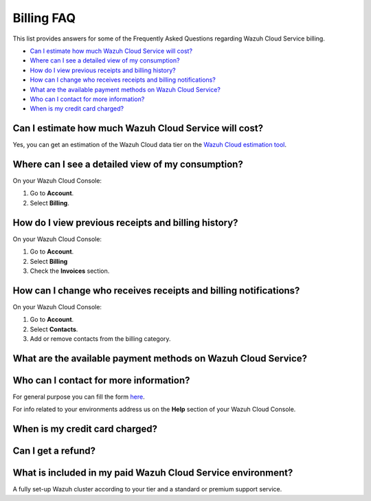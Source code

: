 .. Copyright (C) 2020 Wazuh, Inc.

.. _cloud_account_billing_faq:

Billing FAQ
===========

.. meta::
  :description: Some Frequently Asked Questions about billing. 

This list provides answers for some of the Frequently Asked Questions regarding Wazuh Cloud Service billing.

- `Can I estimate how much Wazuh Cloud Service will cost?`_

- `Where can I see a detailed view of my consumption?`_

- `How do I view previous receipts and billing history?`_

- `How can I change who receives receipts and billing notifications?`_

- `What are the available payment methods on Wazuh Cloud Service?`_

- `Who can I contact for more information?`_

- `When is my credit card charged?`_


  
Can I estimate how much Wazuh Cloud Service will cost?
------------------------------------------------------

Yes, you can get an estimation of the Wazuh Cloud data tier on the `Wazuh Cloud estimation tool <https://wazuh.com/cloud/#pricing>`_.

Where can I see a detailed view of my consumption?
--------------------------------------------------

On your Wazuh Cloud Console:

1. Go to **Account**.

2. Select **Billing**.

How do I view previous receipts and billing history?
----------------------------------------------------

On your Wazuh Cloud Console:

1. Go to **Account**.

2. Select **Billing**

3. Check the **Invoices** section.

How can I change who receives receipts and billing notifications?
-----------------------------------------------------------------

On your Wazuh Cloud Console:

1. Go to **Account**.

2. Select **Contacts**.

3. Add or remove contacts from the billing category.
   

What are the available payment methods on Wazuh Cloud Service?
--------------------------------------------------------------

.. TODO: Answer

Who can I contact for more information?
---------------------------------------

For general purpose you can fill the form `here <https://wazuh.com/cloud/>`_.

For info related to your environments address us on the **Help** section of your Wazuh Cloud Console.

When is my credit card charged?
-------------------------------

.. TODO: Answer

Can I get a refund?
-------------------

.. TODO: Answer

What is included in my paid Wazuh Cloud Service environment?
------------------------------------------------------------

A fully set-up Wazuh cluster according to your tier and a standard or premium support service.

